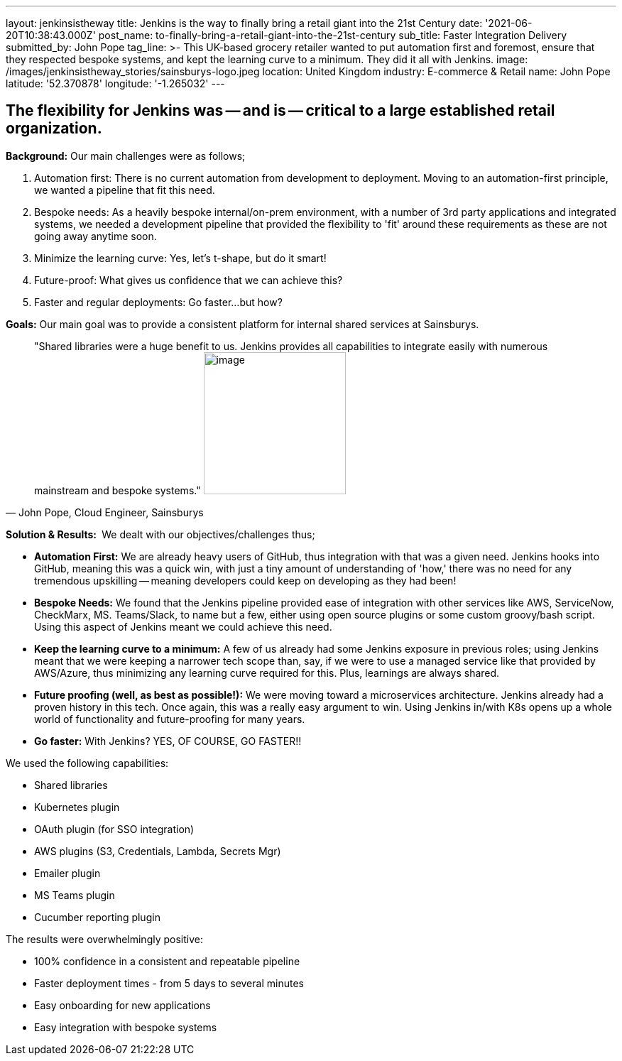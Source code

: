---
layout: jenkinsistheway
title: Jenkins is the way to finally bring a retail giant into the 21st Century
date: '2021-06-20T10:38:43.000Z'
post_name: to-finally-bring-a-retail-giant-into-the-21st-century
sub_title: Faster Integration Delivery
submitted_by: John Pope
tag_line: >-
  This UK-based grocery retailer wanted to put automation first and foremost,
  ensure that they respected bespoke systems, and kept the learning curve to a
  minimum. They did it all with Jenkins.
image: /images/jenkinsistheway_stories/sainsburys-logo.jpeg
location: United Kingdom
industry: E-commerce & Retail
name: John Pope
latitude: '52.370878'
longitude: '-1.265032'
---


== The flexibility for Jenkins was -- and is -- critical to a large established retail organization.

*Background:* Our main challenges were as follows;

. Automation first: There is no current automation from development to deployment. Moving to an automation-first principle, we wanted a pipeline that fit this need.
. Bespoke needs: As a heavily bespoke internal/on-prem environment, with a number of 3rd party applications and integrated systems, we needed a development pipeline that provided the flexibility to 'fit' around these requirements as these are not going away anytime soon.
. Minimize the learning curve: Yes, let's t-shape, but do it smart!
. Future-proof: What gives us confidence that we can achieve this?
. Faster and regular deployments: Go faster...but how?

*Goals:* Our main goal was to provide a consistent platform for internal shared services at Sainsburys. 



[.testimonal]
[quote, "John Pope, Cloud Engineer, Sainsburys"]
"Shared libraries were a huge benefit to us. Jenkins provides all capabilities to integrate easily with numerous mainstream and bespoke systems."
image:/images/jenkinsistheway_stories/Jenkins-logo.png[image,width=200,height=200]


*Solution & Results: * We dealt with our objectives/challenges thus;

* *Automation First:* We are already heavy users of GitHub, thus integration with that was a given need. Jenkins hooks into GitHub, meaning this was a quick win, with just a tiny amount of understanding of 'how,' there was no need for any tremendous upskilling -- meaning developers could keep on developing as they had been!
* *Bespoke Needs:* We found that the Jenkins pipeline provided ease of integration with other services like AWS, ServiceNow, CheckMarx, MS. Teams/Slack, to name but a few, either using open source plugins or some custom groovy/bash script. Using this aspect of Jenkins meant we could achieve this need.
* *Keep the learning curve to a minimum:* A few of us already had some Jenkins exposure in previous roles; using Jenkins meant that we were keeping a narrower tech scope than, say, if we were to use a managed service like that provided by AWS/Azure, thus minimizing any learning curve required for this. Plus, learnings are always shared.
* *Future proofing (well, as best as possible!):* We were moving toward a microservices architecture. Jenkins already had a proven history in this tech. Once again, this was a really easy argument to win. Using Jenkins in/with K8s opens up a whole world of functionality and future-proofing for many years.
* *Go faster:* With Jenkins? YES, OF COURSE, GO FASTER!!

We used the following capabilities:

* Shared libraries
* Kubernetes plugin
* OAuth plugin (for SSO integration)
* AWS plugins (S3, Credentials, Lambda, Secrets Mgr)
* Emailer plugin
* MS Teams plugin
* Cucumber reporting plugin

The results were overwhelmingly positive:

* 100% confidence in a consistent and repeatable pipeline
* Faster deployment times - from 5 days to several minutes
* Easy onboarding for new applications
* Easy integration with bespoke systems
